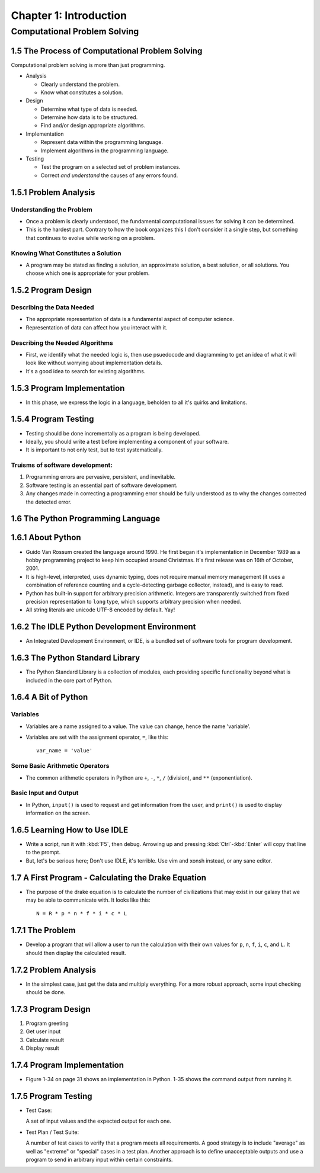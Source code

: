 *************************
 Chapter 1: Introduction
*************************



Computational Problem Solving
=============================


1.5 The Process of Computational Problem Solving
------------------------------------------------
Computational problem solving is more than just programming.

* Analysis

  * Clearly understand the problem.
  * Know what constitutes a solution.

* Design

  * Determine what type of data is needed.
  * Determine how data is to be structured.
  * Find and/or design appropriate algorithms.

* Implementation

  * Represent data within the programming language.
  * Implement algorithms in the programming language.

* Testing

  * Test the program on a selected set of problem instances.
  * Correct *and understand* the causes of any errors found.


1.5.1 Problem Analysis
----------------------

Understanding the Problem
^^^^^^^^^^^^^^^^^^^^^^^^^
* Once a problem is clearly understood, the fundamental computational
  issues for solving it can be determined.
* This is the hardest part. Contrary to how the book organizes this I don't
  consider it a single step, but something that continues to evolve while
  working on a problem.

Knowing What Constitutes a Solution
^^^^^^^^^^^^^^^^^^^^^^^^^^^^^^^^^^^
* A program may be stated as finding a solution, an approximate solution,
  a best solution, or all solutions. You choose which one is appropriate
  for your problem.


1.5.2 Program Design
--------------------

Describing the Data Needed
^^^^^^^^^^^^^^^^^^^^^^^^^^
* The appropriate representation of data is a fundamental aspect of computer science.
* Representation of data can affect how you interact with it.

Describing the Needed Algorithms
^^^^^^^^^^^^^^^^^^^^^^^^^^^^^^^^
* First, we identify what the needed logic is, then use psuedocode and diagramming to
  get an idea of what it will look like without worrying about implementation details.
* It's a good idea to search for existing algorithms.


1.5.3 Program Implementation
----------------------------
* In this phase, we express the logic in a language, beholden to all it's quirks and
  limitations.


1.5.4 Program Testing
---------------------
* Testing should be done incrementally as a program is being developed.
* Ideally, you should write a test before implementing a component of your software.
* It is important to not only test, but to test systematically.

Truisms of software development:
^^^^^^^^^^^^^^^^^^^^^^^^^^^^^^^^
1. Programming errors are pervasive, persistent, and inevitable.
2. Software testing is an essential part of software development.
3. Any changes made in correcting a programming error should be fully
   understood as to why the changes corrected the detected error.


1.6 The Python Programming Language
-----------------------------------


1.6.1 About Python
------------------
* Guido Van Rossum created the language around 1990. He first began it's
  implementation in December 1989 as a hobby programming project to keep him
  occupied around Christmas. It's first release was on 16th of October, 2001.
* It is high-level, interpreted, uses dynamic typing, does not require manual
  memory management (it uses a combination of reference counting and a
  cycle-detecting garbage collector, instead), and is easy to read.
* Python has built-in support for arbitrary precision arithmetic. Integers are
  transparently switched from fixed precision representation to ``long`` type,
  which supports arbitrary precision when needed.
* All string literals are unicode UTF-8 encoded by default. Yay!


1.6.2 The IDLE Python Development Environment
---------------------------------------------
* An Integrated Development Environment, or IDE, is a bundled set of software
  tools for program development.


1.6.3 The Python Standard Library
---------------------------------
* The Python Standard Library is a collection of modules, each providing
  specific functionality beyond what is included in the core part of Python.


1.6.4 A Bit of Python
---------------------

Variables
^^^^^^^^^
* Variables are a name assigned to a value. The value can change, hence the
  name 'variable'.
* Variables are set with the assignment operator, ``=``, like this::

    var_name = 'value'

Some Basic Arithmetic Operators
^^^^^^^^^^^^^^^^^^^^^^^^^^^^^^^
* The common arithmetic operators in Python are ``+``, ``-``, ``*``, ``/``
  (division), and ``**`` (exponentiation).

Basic Input and Output
^^^^^^^^^^^^^^^^^^^^^^
* In Python, ``input()`` is used to request and get information from the user,
  and ``print()`` is used to display information on the screen.


1.6.5 Learning How to Use IDLE
------------------------------
* Write a script, run it with :kbd:`F5`, then debug. Arrowing up and pressing
  :kbd:`Ctrl`-:kbd:`Enter` will copy that line to the prompt.
* But, let's be serious here; Don't use IDLE, it's terrible. Use vim and xonsh
  instead, or any sane editor.


1.7 A First Program - Calculating the Drake Equation
----------------------------------------------------
* The purpose of the drake equation is to calculate the number of
  civilizations that may exist in our galaxy that we may be able to
  communicate with. It looks like this::

    N = R * p * n * f * i * c * L


1.7.1 The Problem
-----------------
* Develop a program that will allow a user to run the calculation with their
  own values for ``p``, ``n``, ``f``, ``i``, ``c``, and ``L``. It should then
  display the calculated result.


1.7.2 Problem Analysis
----------------------
* In the simplest case, just get the data and multiply everything. For a more
  robust approach, some input checking should be done.


1.7.3 Program Design
--------------------
1. Program greeting
2. Get user input
3. Calculate result
4. Display result


1.7.4 Program Implementation
----------------------------
* Figure 1-34 on page 31 shows an implementation in Python. 1-35 shows the
  command output from running it.


1.7.5 Program Testing
---------------------
* Test Case:

  A set of input values and the expected output for each one.

* Test Plan / Test Suite:

  A number of test cases to verify that a program meets all requirements. A
  good strategy is to include "average" as well as "extreme" or "special"
  cases in a test plan. Another approach is to define unacceptable outputs
  and use a program to send in arbitrary input within certain constraints.

